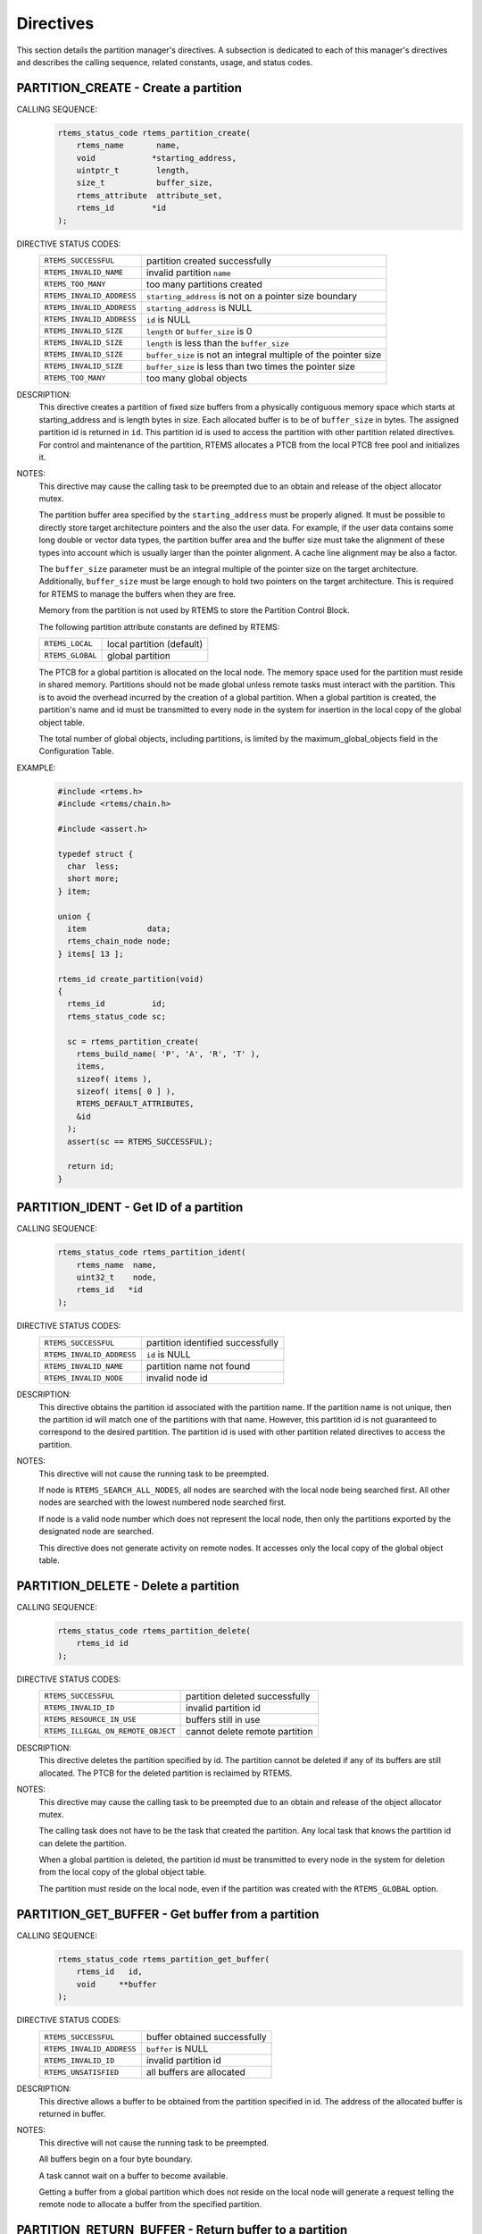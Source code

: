 .. SPDX-License-Identifier: CC-BY-SA-4.0

.. Copyright (C) 1988, 2008 On-Line Applications Research Corporation (OAR)

Directives
==========

This section details the partition manager's directives.  A subsection is
dedicated to each of this manager's directives and describes the calling
sequence, related constants, usage, and status codes.

.. raw:: latex

   \clearpage

.. index:: create a partition
.. index:: rtems_partition_create

.. _rtems_partition_create:

PARTITION_CREATE - Create a partition
-------------------------------------

CALLING SEQUENCE:
    .. code-block:: c

        rtems_status_code rtems_partition_create(
            rtems_name       name,
            void            *starting_address,
            uintptr_t        length,
            size_t           buffer_size,
            rtems_attribute  attribute_set,
            rtems_id        *id
        );

DIRECTIVE STATUS CODES:
    .. list-table::
     :class: rtems-table

     * - ``RTEMS_SUCCESSFUL``
       - partition created successfully
     * - ``RTEMS_INVALID_NAME``
       - invalid partition ``name``
     * - ``RTEMS_TOO_MANY``
       - too many partitions created
     * - ``RTEMS_INVALID_ADDRESS``
       - ``starting_address`` is not on a pointer size boundary
     * - ``RTEMS_INVALID_ADDRESS``
       - ``starting_address`` is NULL
     * - ``RTEMS_INVALID_ADDRESS``
       - ``id`` is NULL
     * - ``RTEMS_INVALID_SIZE``
       - ``length`` or ``buffer_size`` is 0
     * - ``RTEMS_INVALID_SIZE``
       - ``length`` is less than the ``buffer_size``
     * - ``RTEMS_INVALID_SIZE``
       - ``buffer_size`` is not an integral multiple of the pointer size
     * - ``RTEMS_INVALID_SIZE``
       - ``buffer_size`` is less than two times the pointer size
     * - ``RTEMS_TOO_MANY``
       - too many global objects

DESCRIPTION:
    This directive creates a partition of fixed size buffers from a physically
    contiguous memory space which starts at starting_address and is length
    bytes in size.  Each allocated buffer is to be of ``buffer_size`` in bytes.
    The assigned partition id is returned in ``id``.  This partition id is used
    to access the partition with other partition related directives.  For
    control and maintenance of the partition, RTEMS allocates a PTCB from the
    local PTCB free pool and initializes it.

NOTES:
    This directive may cause the calling task to be preempted due to an
    obtain and release of the object allocator mutex.

    The partition buffer area specified by the ``starting_address`` must be
    properly aligned.  It must be possible to directly store target
    architecture pointers and the also the user data.  For example, if the user
    data contains some long double or vector data types, the partition buffer
    area and the buffer size must take the alignment of these types into
    account which is usually larger than the pointer alignment.  A cache line
    alignment may be also a factor.

    The ``buffer_size`` parameter must be an integral multiple of the pointer
    size on the target architecture.  Additionally, ``buffer_size`` must be
    large enough to hold two pointers on the target architecture.  This is
    required for RTEMS to manage the buffers when they are free.

    Memory from the partition is not used by RTEMS to store the Partition
    Control Block.

    The following partition attribute constants are defined by RTEMS:

    .. list-table::
     :class: rtems-table

     * - ``RTEMS_LOCAL``
       - local partition (default)
     * - ``RTEMS_GLOBAL``
       - global partition

    The PTCB for a global partition is allocated on the local node.  The memory
    space used for the partition must reside in shared memory. Partitions
    should not be made global unless remote tasks must interact with the
    partition.  This is to avoid the overhead incurred by the creation of a
    global partition.  When a global partition is created, the partition's name
    and id must be transmitted to every node in the system for insertion in the
    local copy of the global object table.

    The total number of global objects, including partitions, is limited by the
    maximum_global_objects field in the Configuration Table.

EXAMPLE:
    .. code-block:: c

        #include <rtems.h>
        #include <rtems/chain.h>

        #include <assert.h>

        typedef struct {
          char  less;
          short more;
        } item;

        union {
          item             data;
          rtems_chain_node node;
        } items[ 13 ];

        rtems_id create_partition(void)
        {
          rtems_id          id;
          rtems_status_code sc;

          sc = rtems_partition_create(
            rtems_build_name( 'P', 'A', 'R', 'T' ),
            items,
            sizeof( items ),
            sizeof( items[ 0 ] ),
            RTEMS_DEFAULT_ATTRIBUTES,
            &id
          );
          assert(sc == RTEMS_SUCCESSFUL);

          return id;
        }

.. raw:: latex

   \clearpage

.. index:: get ID of a partition
.. index:: obtain ID of a partition
.. index:: rtems_partition_ident

.. _rtems_partition_ident:

PARTITION_IDENT - Get ID of a partition
---------------------------------------

CALLING SEQUENCE:
    .. code-block:: c

        rtems_status_code rtems_partition_ident(
            rtems_name  name,
            uint32_t    node,
            rtems_id   *id
        );

DIRECTIVE STATUS CODES:
    .. list-table::
     :class: rtems-table

     * - ``RTEMS_SUCCESSFUL``
       - partition identified successfully
     * - ``RTEMS_INVALID_ADDRESS``
       - ``id`` is NULL
     * - ``RTEMS_INVALID_NAME``
       - partition name not found
     * - ``RTEMS_INVALID_NODE``
       - invalid node id

DESCRIPTION:
    This directive obtains the partition id associated with the partition name.
    If the partition name is not unique, then the partition id will match one
    of the partitions with that name.  However, this partition id is not
    guaranteed to correspond to the desired partition.  The partition id is
    used with other partition related directives to access the partition.

NOTES:
    This directive will not cause the running task to be preempted.

    If node is ``RTEMS_SEARCH_ALL_NODES``, all nodes are searched with the
    local node being searched first.  All other nodes are searched with the
    lowest numbered node searched first.

    If node is a valid node number which does not represent the local node,
    then only the partitions exported by the designated node are searched.

    This directive does not generate activity on remote nodes.  It accesses
    only the local copy of the global object table.

.. raw:: latex

   \clearpage

.. index:: delete a partition
.. index:: rtems_partition_delete

.. _rtems_partition_delete:

PARTITION_DELETE - Delete a partition
-------------------------------------

CALLING SEQUENCE:
    .. code-block:: c

        rtems_status_code rtems_partition_delete(
            rtems_id id
        );

DIRECTIVE STATUS CODES:
    .. list-table::
     :class: rtems-table

     * - ``RTEMS_SUCCESSFUL``
       - partition deleted successfully
     * - ``RTEMS_INVALID_ID``
       - invalid partition id
     * - ``RTEMS_RESOURCE_IN_USE``
       - buffers still in use
     * - ``RTEMS_ILLEGAL_ON_REMOTE_OBJECT``
       - cannot delete remote partition

DESCRIPTION:
    This directive deletes the partition specified by id.  The partition cannot
    be deleted if any of its buffers are still allocated.  The PTCB for the
    deleted partition is reclaimed by RTEMS.

NOTES:
    This directive may cause the calling task to be preempted due to an
    obtain and release of the object allocator mutex.

    The calling task does not have to be the task that created the partition.
    Any local task that knows the partition id can delete the partition.

    When a global partition is deleted, the partition id must be transmitted to
    every node in the system for deletion from the local copy of the global
    object table.

    The partition must reside on the local node, even if the partition was
    created with the ``RTEMS_GLOBAL`` option.

.. raw:: latex

   \clearpage

.. index:: get buffer from partition
.. index:: obtain buffer from partition
.. index:: rtems_partition_get_buffer

.. _rtems_partition_get_buffer:

PARTITION_GET_BUFFER - Get buffer from a partition
--------------------------------------------------

CALLING SEQUENCE:
    .. code-block:: c

        rtems_status_code rtems_partition_get_buffer(
            rtems_id   id,
            void     **buffer
        );

DIRECTIVE STATUS CODES:
    .. list-table::
     :class: rtems-table

     * - ``RTEMS_SUCCESSFUL``
       - buffer obtained successfully
     * - ``RTEMS_INVALID_ADDRESS``
       - ``buffer`` is NULL
     * - ``RTEMS_INVALID_ID``
       - invalid partition id
     * - ``RTEMS_UNSATISFIED``
       - all buffers are allocated

DESCRIPTION:
    This directive allows a buffer to be obtained from the partition specified
    in id.  The address of the allocated buffer is returned in buffer.

NOTES:
    This directive will not cause the running task to be preempted.

    All buffers begin on a four byte boundary.

    A task cannot wait on a buffer to become available.

    Getting a buffer from a global partition which does not reside on the local
    node will generate a request telling the remote node to allocate a buffer
    from the specified partition.

.. raw:: latex

   \clearpage

.. index:: return buffer to partitition
.. index:: rtems_partition_return_buffer

.. _rtems_partition_return_buffer:

PARTITION_RETURN_BUFFER - Return buffer to a partition
------------------------------------------------------

CALLING SEQUENCE:
    .. code-block:: c

        rtems_status_code rtems_partition_return_buffer(
            rtems_id  id,
            void     *buffer
        );

DIRECTIVE STATUS CODES:
    .. list-table::
     :class: rtems-table

     * - ``RTEMS_SUCCESSFUL``
       - buffer returned successfully
     * - ``RTEMS_INVALID_ADDRESS``
       - ``buffer`` is NULL
     * - ``RTEMS_INVALID_ID``
       - invalid partition id
     * - ``RTEMS_INVALID_ADDRESS``
       - buffer address not in partition

DESCRIPTION:
    This directive returns the buffer specified by buffer to the partition
    specified by id.

NOTES:
    This directive will not cause the running task to be preempted.

    Returning a buffer to a global partition which does not reside on the local
    node will generate a request telling the remote node to return the buffer
    to the specified partition.

    Returning a buffer multiple times is an error.  It will corrupt the
    internal state of the partition.
